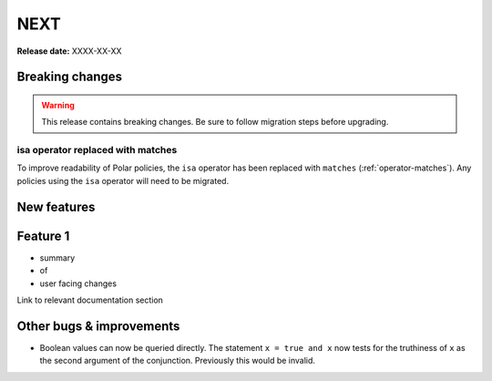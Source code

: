 =====
NEXT
=====

**Release date:** XXXX-XX-XX

Breaking changes
================

.. warning:: This release contains breaking changes. Be sure
   to follow migration steps before upgrading.

isa operator replaced with matches
----------------------------------

To improve readability of Polar policies, the ``isa`` operator has
been replaced with ``matches`` (:ref:`operator-matches`). Any policies using the
``isa`` operator will need to be migrated.


New features
==============

Feature 1
=========

- summary
- of
- user facing changes

Link to relevant documentation section


Other bugs & improvements
=========================

- Boolean values can now be queried directly.  The statement ``x = true and x``
  now tests for the truthiness of ``x`` as the second argument of the
  conjunction. Previously this would be invalid.
